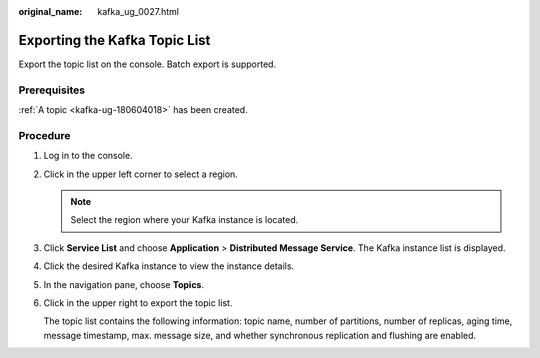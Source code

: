 :original_name: kafka_ug_0027.html

.. _kafka_ug_0027:

Exporting the Kafka Topic List
==============================

Export the topic list on the console. Batch export is supported.

Prerequisites
-------------

:ref:`A topic <kafka-ug-180604018>` has been created.

Procedure
---------

#. Log in to the console.

#. Click |image1| in the upper left corner to select a region.

   .. note::

      Select the region where your Kafka instance is located.

#. Click **Service List** and choose **Application** > **Distributed Message Service**. The Kafka instance list is displayed.

#. Click the desired Kafka instance to view the instance details.

#. In the navigation pane, choose **Topics**.

#. Click |image2| in the upper right to export the topic list.

   The topic list contains the following information: topic name, number of partitions, number of replicas, aging time, message timestamp, max. message size, and whether synchronous replication and flushing are enabled.

.. |image1| image:: /_static/images/en-us_image_0143929918.png
.. |image2| image:: /_static/images/en-us_image_0000001380403152.png
